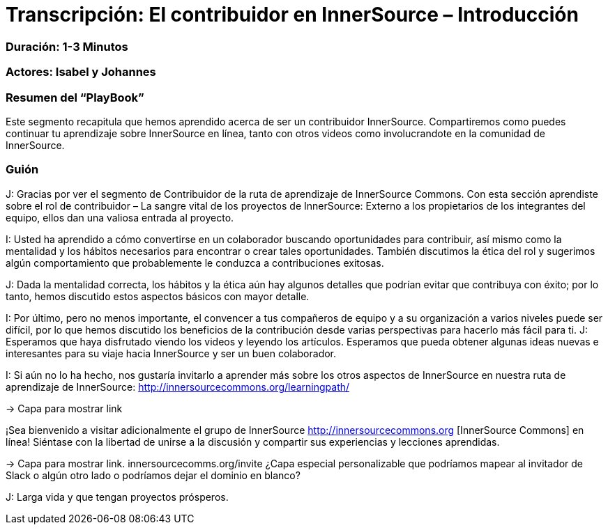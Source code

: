 # Transcripción: El contribuidor en InnerSource – Introducción 

=== Duración: 1-3 Minutos

=== Actores: Isabel y Johannes

=== Resumen del “PlayBook”

Este segmento recapitula que hemos aprendido acerca de ser un contribuidor InnerSource. Compartiremos como puedes continuar tu aprendizaje sobre InnerSource en línea, tanto con otros videos como involucrandote en la comunidad de InnerSource.

=== Guión

J: Gracias por ver el segmento de Contribuidor de la ruta de aprendizaje de InnerSource Commons. Con esta sección aprendiste sobre el rol de contribuidor – La sangre vital de los proyectos de InnerSource:
Externo a los propietarios de los integrantes del equipo, ellos dan una valiosa entrada al proyecto.

I: Usted ha aprendido a cómo convertirse en un colaborador buscando oportunidades para contribuir, así mismo  como la mentalidad y los hábitos necesarios para encontrar o crear tales oportunidades.
También discutimos la ética del rol y sugerimos algún comportamiento que probablemente le conduzca a contribuciones exitosas.

J: Dada la mentalidad correcta, los hábitos y la ética aún hay algunos detalles que podrían evitar que contribuya con éxito; por lo tanto, hemos discutido estos aspectos básicos con mayor detalle.

I: Por último, pero no menos importante, el convencer a tus compañeros de equipo y a su organización a varios niveles puede ser difícil, por lo que hemos discutido los beneficios de la contribución desde varias perspectivas para hacerlo más fácil para ti.
J: Esperamos que haya disfrutado viendo los videos y leyendo los artículos. Esperamos que pueda obtener algunas ideas nuevas e interesantes para su viaje hacia InnerSource y ser un buen colaborador.

I: Si aún no lo ha hecho, nos gustaría invitarlo a aprender más sobre los otros aspectos de InnerSource en nuestra ruta de aprendizaje de InnerSource:
http://innersourcecommons.org/learningpath/

\-> Capa para mostrar link

¡Sea bienvenido a visitar adicionalmente el grupo de InnerSource 
http://innersourcecommons.org [InnerSource Commons] en línea!
Siéntase con la libertad de unirse a la discusión y compartir sus experiencias y lecciones aprendidas.

\-> Capa para mostrar link. innersourcecomms.org/invite ¿Capa especial personalizable que podríamos mapear al invitador de Slack o algún otro lado o podríamos dejar el dominio en blanco?

J: Larga vida y que tengan proyectos prósperos.